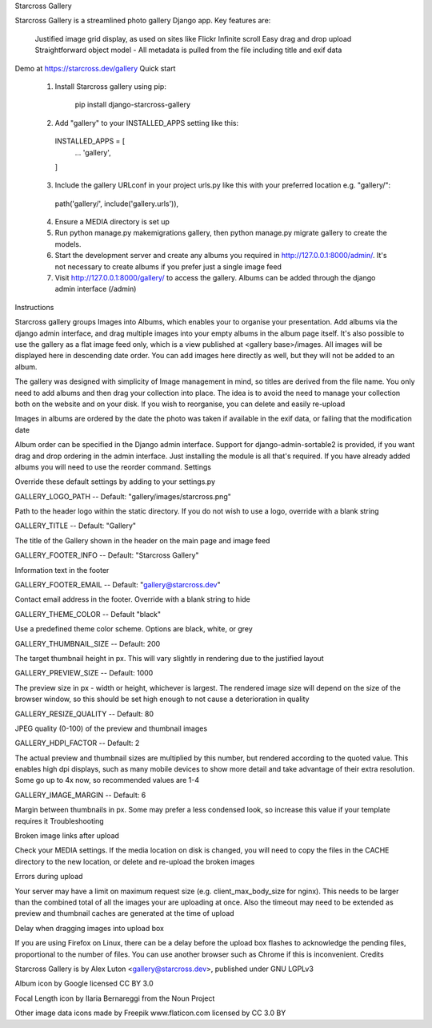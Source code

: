 Starcross Gallery

Starcross Gallery is a streamlined photo gallery Django app. Key features are:

    Justified image grid display, as used on sites like Flickr
    Infinite scroll
    Easy drag and drop upload
    Straightforward object model - All metadata is pulled from the file including title and exif data

Demo at https://starcross.dev/gallery
Quick start

  1. Install Starcross gallery using pip:

        pip install django-starcross-gallery

  2. Add "gallery" to your INSTALLED_APPS setting like this:

    INSTALLED_APPS = [
        ...
        'gallery',
    ]

  3. Include the gallery URLconf in your project urls.py like this with your preferred location e.g. "gallery/":

    path('gallery/', include('gallery.urls')),

  4. Ensure a MEDIA directory is set up

  5. Run python manage.py makemigrations gallery, then python manage.py migrate gallery to create the models.

  6. Start the development server and create any albums you required in http://127.0.0.1:8000/admin/. It's not necessary to create albums if you prefer just a single image feed

  7. Visit http://127.0.0.1:8000/gallery/ to access the gallery. Albums can be added through the django admin interface (/admin)

Instructions

Starcross gallery groups Images into Albums, which enables your to organise your presentation. Add albums via the django admin interface, and drag multiple images into your empty albums in the album page itself. It's also possible to use the gallery as a flat image feed only, which is a view published at <gallery base>/images. All images will be displayed here in descending date order. You can add images here directly as well, but they will not be added to an album.

The gallery was designed with simplicity of Image management in mind, so titles are derived from the file name. You only need to add albums and then drag your collection into place. The idea is to avoid the need to manage your collection both on the website and on your disk. If you wish to reorganise, you can delete and easily re-upload

Images in albums are ordered by the date the photo was taken if available in the exif data, or failing that the modification date

Album order can be specified in the Django admin interface. Support for django-admin-sortable2 is provided, if you want drag and drop ordering in the admin interface. Just installing the module is all that's required. If you have already added albums you will need to use the reorder command.
Settings

Override these default settings by adding to your settings.py

GALLERY_LOGO_PATH -- Default: "gallery/images/starcross.png"

Path to the header logo within the static directory. If you do not wish to use a logo, override with a blank string

GALLERY_TITLE -- Default: "Gallery"

The title of the Gallery shown in the header on the main page and image feed

GALLERY_FOOTER_INFO -- Default: "Starcross Gallery"

Information text in the footer

GALLERY_FOOTER_EMAIL -- Default: "gallery@starcross.dev"

Contact email address in the footer. Override with a blank string to hide

GALLERY_THEME_COLOR -- Default "black"

Use a predefined theme color scheme. Options are black, white, or grey

GALLERY_THUMBNAIL_SIZE -- Default: 200

The target thumbnail height in px. This will vary slightly in rendering due to the justified layout

GALLERY_PREVIEW_SIZE -- Default: 1000

The preview size in px - width or height, whichever is largest. The rendered image size will depend on the size of the browser window, so this should be set high enough to not cause a deterioration in quality

GALLERY_RESIZE_QUALITY -- Default: 80

JPEG quality (0-100) of the preview and thumbnail images

GALLERY_HDPI_FACTOR -- Default: 2

The actual preview and thumbnail sizes are multiplied by this number, but rendered according to the quoted value. This enables high dpi displays, such as many mobile devices to show more detail and take advantage of their extra resolution. Some go up to 4x now, so recommended values are 1-4

GALLERY_IMAGE_MARGIN -- Default: 6

Margin between thumbnails in px. Some may prefer a less condensed look, so increase this value if your template requires it
Troubleshooting

Broken image links after upload

Check your MEDIA settings. If the media location on disk is changed, you will need to copy the files in the CACHE directory to the new location, or delete and re-upload the broken images

Errors during upload

Your server may have a limit on maximum request size (e.g. client_max_body_size for nginx). This needs to be larger than the combined total of all the images your are uploading at once. Also the timeout may need to be extended as preview and thumbnail caches are generated at the time of upload

Delay when dragging images into upload box

If you are using Firefox on Linux, there can be a delay before the upload box flashes to acknowledge the pending files, proportional to the number of files. You can use another browser such as Chrome if this is inconvenient.
Credits

Starcross Gallery is by Alex Luton <gallery@starcross.dev>, published under GNU LGPLv3

Album icon by Google licensed CC BY 3.0

Focal Length icon by Ilaria Bernareggi from the Noun Project

Other image data icons made by Freepik www.flaticon.com licensed by CC 3.0 BY